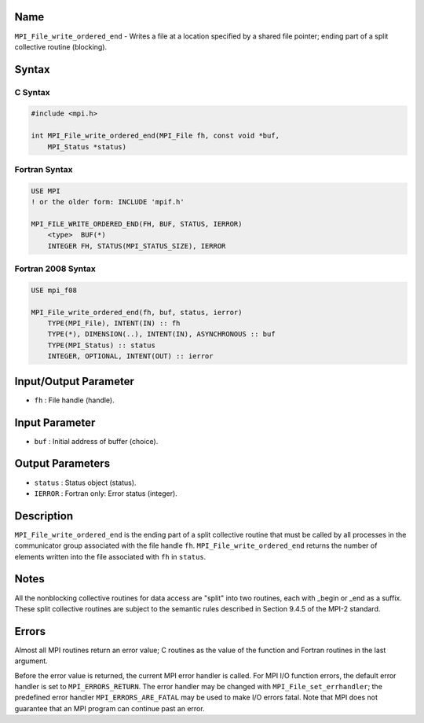 Name
====

``MPI_File_write_ordered_end`` - Writes a file at a location specified
by a shared file pointer; ending part of a split collective routine
(blocking).

Syntax
======

C Syntax
--------

.. code:: c

   #include <mpi.h>

   int MPI_File_write_ordered_end(MPI_File fh, const void *buf,
       MPI_Status *status)

Fortran Syntax
--------------

.. code:: fortran

   USE MPI
   ! or the older form: INCLUDE 'mpif.h'

   MPI_FILE_WRITE_ORDERED_END(FH, BUF, STATUS, IERROR)
       <type>  BUF(*)
       INTEGER FH, STATUS(MPI_STATUS_SIZE), IERROR

Fortran 2008 Syntax
-------------------

.. code:: fortran

   USE mpi_f08

   MPI_File_write_ordered_end(fh, buf, status, ierror)
       TYPE(MPI_File), INTENT(IN) :: fh
       TYPE(*), DIMENSION(..), INTENT(IN), ASYNCHRONOUS :: buf
       TYPE(MPI_Status) :: status
       INTEGER, OPTIONAL, INTENT(OUT) :: ierror

Input/Output Parameter
======================

-  ``fh`` : File handle (handle).

Input Parameter
===============

-  ``buf`` : Initial address of buffer (choice).

Output Parameters
=================

-  ``status`` : Status object (status).
-  ``IERROR`` : Fortran only: Error status (integer).

Description
===========

``MPI_File_write_ordered_end`` is the ending part of a split collective
routine that must be called by all processes in the communicator group
associated with the file handle ``fh``. ``MPI_File_write_ordered_end``
returns the number of elements written into the file associated with
``fh`` in ``status``.

Notes
=====

All the nonblocking collective routines for data access are "split" into
two routines, each with \_begin or \_end as a suffix. These split
collective routines are subject to the semantic rules described in
Section 9.4.5 of the MPI-2 standard.

Errors
======

Almost all MPI routines return an error value; C routines as the value
of the function and Fortran routines in the last argument.

Before the error value is returned, the current MPI error handler is
called. For MPI I/O function errors, the default error handler is set to
``MPI_ERRORS_RETURN``. The error handler may be changed with
``MPI_File_set_errhandler``; the predefined error handler
``MPI_ERRORS_ARE_FATAL`` may be used to make I/O errors fatal. Note that
MPI does not guarantee that an MPI program can continue past an error.

